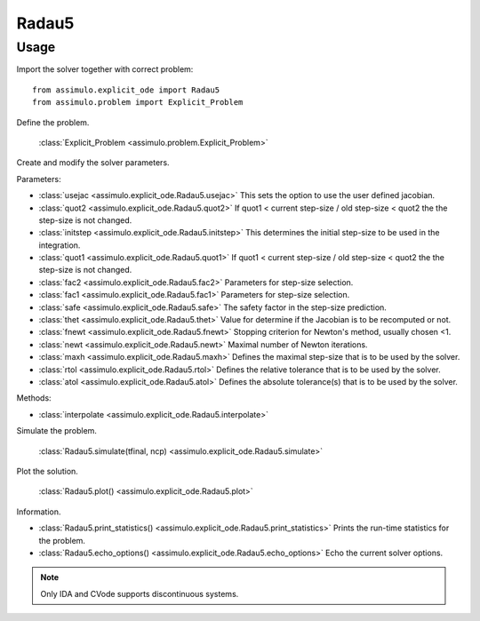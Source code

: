 
Radau5
=================================

Usage
--------------

Import the solver together with correct problem:: 

    from assimulo.explicit_ode import Radau5
    from assimulo.problem import Explicit_Problem

Define the problem. 

    :class:`Explicit_Problem <assimulo.problem.Explicit_Problem>`

Create and modify the solver parameters.

Parameters:

- :class:`usejac <assimulo.explicit_ode.Radau5.usejac>` This sets the option to use the user defined jacobian.
- :class:`quot2 <assimulo.explicit_ode.Radau5.quot2>` If quot1 < current step-size / old step-size < quot2 the the step-size is not changed.
- :class:`initstep <assimulo.explicit_ode.Radau5.initstep>` This determines the initial step-size to be used in the integration.
- :class:`quot1 <assimulo.explicit_ode.Radau5.quot1>` If quot1 < current step-size / old step-size < quot2 the the step-size is not changed.
- :class:`fac2 <assimulo.explicit_ode.Radau5.fac2>` Parameters for step-size selection.
- :class:`fac1 <assimulo.explicit_ode.Radau5.fac1>` Parameters for step-size selection.
- :class:`safe <assimulo.explicit_ode.Radau5.safe>` The safety factor in the step-size prediction.
- :class:`thet <assimulo.explicit_ode.Radau5.thet>` Value for determine if the Jacobian is to be recomputed or not.
- :class:`fnewt <assimulo.explicit_ode.Radau5.fnewt>` Stopping criterion for Newton's method, usually chosen <1.
- :class:`newt <assimulo.explicit_ode.Radau5.newt>` Maximal number of Newton iterations.
- :class:`maxh <assimulo.explicit_ode.Radau5.maxh>` Defines the maximal step-size that is to be used by the solver.
- :class:`rtol <assimulo.explicit_ode.Radau5.rtol>` Defines the relative tolerance that is to be used by the solver.
- :class:`atol <assimulo.explicit_ode.Radau5.atol>` Defines the absolute tolerance(s) that is to be used by the solver.

Methods:

- :class:`interpolate <assimulo.explicit_ode.Radau5.interpolate>`

Simulate the problem.

    :class:`Radau5.simulate(tfinal, ncp) <assimulo.explicit_ode.Radau5.simulate>` 

Plot the solution.

    :class:`Radau5.plot() <assimulo.explicit_ode.Radau5.plot>`

Information.

- :class:`Radau5.print_statistics() <assimulo.explicit_ode.Radau5.print_statistics>` Prints the run-time statistics for the problem.
- :class:`Radau5.echo_options() <assimulo.explicit_ode.Radau5.echo_options>` Echo the current solver options.

.. note::

    Only IDA and CVode supports discontinuous systems.
